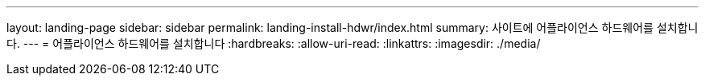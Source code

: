 ---
layout: landing-page 
sidebar: sidebar 
permalink: landing-install-hdwr/index.html 
summary: 사이트에 어플라이언스 하드웨어를 설치합니다. 
---
= 어플라이언스 하드웨어를 설치합니다
:hardbreaks:
:allow-uri-read: 
:linkattrs: 
:imagesdir: ./media/


